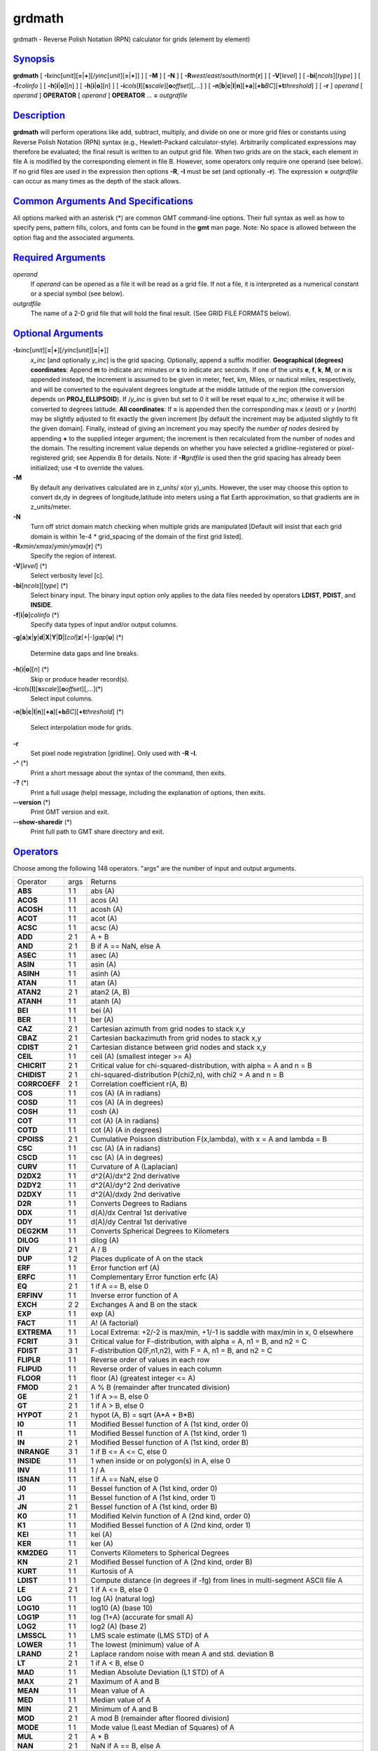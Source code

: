 *******
grdmath
*******

grdmath - Reverse Polish Notation (RPN) calculator for grids (element by
element)

`Synopsis <#toc1>`_
-------------------

**grdmath** [
**-I**\ *xinc*\ [*unit*\ ][\ **=**\ \|\ **+**][/\ *yinc*\ [*unit*\ ][\ **=**\ \|\ **+**]]
] [ **-M** ] [ **-N** ] [
**-R**\ *west*/*east*/*south*/*north*\ [**r**\ ] ] [ **-V**\ [*level*\ ]
] [ **-bi**\ [*ncols*\ ][*type*\ ] ] [ **-f**\ *colinfo* ] [
**-h**\ [**i**\ \|\ **o**][*n*\ ] ] [ **-h**\ [**i**\ \|\ **o**][*n*\ ]
] [
**-i**\ *cols*\ [**l**\ ][\ **s**\ *scale*][\ **o**\ *offset*][,\ *...*]
] [
**-n**\ [**b**\ \|\ **c**\ \|\ **l**\ \|\ **n**][**+a**\ ][\ **+b**\ *BC*][\ **+t**\ *threshold*]
] [ **-r** ] *operand* [ *operand* ] **OPERATOR** [ *operand* ]
**OPERATOR** ... **=** *outgrdfile*

`Description <#toc2>`_
----------------------

**grdmath** will perform operations like add, subtract, multiply, and
divide on one or more grid files or constants using Reverse Polish
Notation (RPN) syntax (e.g., Hewlett-Packard calculator-style).
Arbitrarily complicated expressions may therefore be evaluated; the
final result is written to an output grid file. When two grids are on
the stack, each element in file A is modified by the corresponding
element in file B. However, some operators only require one operand (see
below). If no grid files are used in the expression then options **-R**,
**-I** must be set (and optionally **-r**). The expression **=**
*outgrdfile* can occur as many times as the depth of the stack allows.

`Common Arguments And Specifications <#toc3>`_
----------------------------------------------

All options marked with an asterisk (\*) are common GMT command-line
options. Their full syntax as well as how to specify pens, pattern
fills, colors, and fonts can be found in the **gmt** man page. Note: No
space is allowed between the option flag and the associated arguments.

`Required Arguments <#toc4>`_
-----------------------------

*operand*
    If *operand* can be opened as a file it will be read as a grid file.
    If not a file, it is interpreted as a numerical constant or a
    special symbol (see below).
*outgrdfile*
    The name of a 2-D grid file that will hold the final result. (See
    GRID FILE FORMATS below).

`Optional Arguments <#toc5>`_
-----------------------------

**-I**\ *xinc*\ [*unit*\ ][\ **=**\ \|\ **+**][/\ *yinc*\ [*unit*\ ][\ **=**\ \|\ **+**]]
    *x\_inc* [and optionally *y\_inc*] is the grid spacing. Optionally,
    append a suffix modifier. **Geographical (degrees) coordinates**:
    Append **m** to indicate arc minutes or **s** to indicate arc
    seconds. If one of the units **e**, **f**, **k**, **M**, or **n** is
    appended instead, the increment is assumed to be given in meter,
    feet, km, Miles, or nautical miles, respectively, and will be
    converted to the equivalent degrees longitude at the middle latitude
    of the region (the conversion depends on **PROJ\_ELLIPSOID**). If
    /*y\_inc* is given but set to 0 it will be reset equal to *x\_inc*;
    otherwise it will be converted to degrees latitude. **All
    coordinates**: If **=** is appended then the corresponding max *x*
    (*east*) or *y* (*north*) may be slightly adjusted to fit exactly
    the given increment [by default the increment may be adjusted
    slightly to fit the given domain]. Finally, instead of giving an
    increment you may specify the *number of nodes* desired by appending
    **+** to the supplied integer argument; the increment is then
    recalculated from the number of nodes and the domain. The resulting
    increment value depends on whether you have selected a
    gridline-registered or pixel-registered grid; see Appendix B for
    details. Note: if **-R**\ *grdfile* is used then the grid spacing
    has already been initialized; use **-I** to override the values.
**-M**
    By default any derivatives calculated are in z\_units/ x(or
    y)\_units. However, the user may choose this option to convert dx,dy
    in degrees of longitude,latitude into meters using a flat Earth
    approximation, so that gradients are in z\_units/meter.
**-N**
    Turn off strict domain match checking when multiple grids are
    manipulated [Default will insist that each grid domain is within
    1e-4 \* grid\_spacing of the domain of the first grid listed].
**-R**\ *xmin*/*xmax*/*ymin*/*ymax*\ [**r**\ ] (\*)
    Specify the region of interest.
**-V**\ [*level*\ ] (\*)
    Select verbosity level [c].
**-bi**\ [*ncols*\ ][*type*\ ] (\*)
    Select binary input. The binary input option only applies to the
    data files needed by operators **LDIST**, **PDIST**, and **INSIDE**.
**-f**\ [**i**\ \|\ **o**]\ *colinfo* (\*)
    Specify data types of input and/or output columns.
**-g**\ [**a**\ ]\ **x**\ \|\ **y**\ \|\ **d**\ \|\ **X**\ \|\ **Y**\ \|\ **D**\ \|[*col*\ ]\ **z**\ [+\|-]\ *gap*\ [**u**\ ]
(\*)
    Determine data gaps and line breaks.
**-h**\ [**i**\ \|\ **o**][*n*\ ] (\*)
    Skip or produce header record(s).
**-i**\ *cols*\ [**l**\ ][\ **s**\ *scale*][\ **o**\ *offset*][,\ *...*](\*)
    Select input columns.
**-n**\ [**b**\ \|\ **c**\ \|\ **l**\ \|\ **n**][**+a**\ ][\ **+b**\ *BC*][\ **+t**\ *threshold*]
(\*)
    Select interpolation mode for grids.
**-r**
    Set pixel node registration [gridline]. Only used with **-R**
    **-I**.
**-^** (\*)
    Print a short message about the syntax of the command, then exits.
**-?** (\*)
    Print a full usage (help) message, including the explanation of
    options, then exits.
**--version** (\*)
    Print GMT version and exit.
**--show-sharedir** (\*)
    Print full path to GMT share directory and exit.

`Operators <#toc6>`_
--------------------

Choose among the following 148 operators. "args" are the number of input
and output arguments.

+-----------------+--------+----------------------------------------------------------------------------------------------+
| Operator        | args   | Returns                                                                                      |
+-----------------+--------+----------------------------------------------------------------------------------------------+
| **ABS**         | 1 1    | abs (A)                                                                                      |
+-----------------+--------+----------------------------------------------------------------------------------------------+
| **ACOS**        | 1 1    | acos (A)                                                                                     |
+-----------------+--------+----------------------------------------------------------------------------------------------+
| **ACOSH**       | 1 1    | acosh (A)                                                                                    |
+-----------------+--------+----------------------------------------------------------------------------------------------+
| **ACOT**        | 1 1    | acot (A)                                                                                     |
+-----------------+--------+----------------------------------------------------------------------------------------------+
| **ACSC**        | 1 1    | acsc (A)                                                                                     |
+-----------------+--------+----------------------------------------------------------------------------------------------+
| **ADD**         | 2 1    | A + B                                                                                        |
+-----------------+--------+----------------------------------------------------------------------------------------------+
| **AND**         | 2 1    | B if A == NaN, else A                                                                        |
+-----------------+--------+----------------------------------------------------------------------------------------------+
| **ASEC**        | 1 1    | asec (A)                                                                                     |
+-----------------+--------+----------------------------------------------------------------------------------------------+
| **ASIN**        | 1 1    | asin (A)                                                                                     |
+-----------------+--------+----------------------------------------------------------------------------------------------+
| **ASINH**       | 1 1    | asinh (A)                                                                                    |
+-----------------+--------+----------------------------------------------------------------------------------------------+
| **ATAN**        | 1 1    | atan (A)                                                                                     |
+-----------------+--------+----------------------------------------------------------------------------------------------+
| **ATAN2**       | 2 1    | atan2 (A, B)                                                                                 |
+-----------------+--------+----------------------------------------------------------------------------------------------+
| **ATANH**       | 1 1    | atanh (A)                                                                                    |
+-----------------+--------+----------------------------------------------------------------------------------------------+
| **BEI**         | 1 1    | bei (A)                                                                                      |
+-----------------+--------+----------------------------------------------------------------------------------------------+
| **BER**         | 1 1    | ber (A)                                                                                      |
+-----------------+--------+----------------------------------------------------------------------------------------------+
| **CAZ**         | 2 1    | Cartesian azimuth from grid nodes to stack x,y                                               |
+-----------------+--------+----------------------------------------------------------------------------------------------+
| **CBAZ**        | 2 1    | Cartesian backazimuth from grid nodes to stack x,y                                           |
+-----------------+--------+----------------------------------------------------------------------------------------------+
| **CDIST**       | 2 1    | Cartesian distance between grid nodes and stack x,y                                          |
+-----------------+--------+----------------------------------------------------------------------------------------------+
| **CEIL**        | 1 1    | ceil (A) (smallest integer >= A)                                                             |
+-----------------+--------+----------------------------------------------------------------------------------------------+
| **CHICRIT**     | 2 1    | Critical value for chi-squared-distribution, with alpha = A and n = B                        |
+-----------------+--------+----------------------------------------------------------------------------------------------+
| **CHIDIST**     | 2 1    | chi-squared-distribution P(chi2,n), with chi2 = A and n = B                                  |
+-----------------+--------+----------------------------------------------------------------------------------------------+
| **CORRCOEFF**   | 2 1    | Correlation coefficient r(A, B)                                                              |
+-----------------+--------+----------------------------------------------------------------------------------------------+
| **COS**         | 1 1    | cos (A) (A in radians)                                                                       |
+-----------------+--------+----------------------------------------------------------------------------------------------+
| **COSD**        | 1 1    | cos (A) (A in degrees)                                                                       |
+-----------------+--------+----------------------------------------------------------------------------------------------+
| **COSH**        | 1 1    | cosh (A)                                                                                     |
+-----------------+--------+----------------------------------------------------------------------------------------------+
| **COT**         | 1 1    | cot (A) (A in radians)                                                                       |
+-----------------+--------+----------------------------------------------------------------------------------------------+
| **COTD**        | 1 1    | cot (A) (A in degrees)                                                                       |
+-----------------+--------+----------------------------------------------------------------------------------------------+
| **CPOISS**      | 2 1    | Cumulative Poisson distribution F(x,lambda), with x = A and lambda = B                       |
+-----------------+--------+----------------------------------------------------------------------------------------------+
| **CSC**         | 1 1    | csc (A) (A in radians)                                                                       |
+-----------------+--------+----------------------------------------------------------------------------------------------+
| **CSCD**        | 1 1    | csc (A) (A in degrees)                                                                       |
+-----------------+--------+----------------------------------------------------------------------------------------------+
| **CURV**        | 1 1    | Curvature of A (Laplacian)                                                                   |
+-----------------+--------+----------------------------------------------------------------------------------------------+
| **D2DX2**       | 1 1    | d^2(A)/dx^2 2nd derivative                                                                   |
+-----------------+--------+----------------------------------------------------------------------------------------------+
| **D2DY2**       | 1 1    | d^2(A)/dy^2 2nd derivative                                                                   |
+-----------------+--------+----------------------------------------------------------------------------------------------+
| **D2DXY**       | 1 1    | d^2(A)/dxdy 2nd derivative                                                                   |
+-----------------+--------+----------------------------------------------------------------------------------------------+
| **D2R**         | 1 1    | Converts Degrees to Radians                                                                  |
+-----------------+--------+----------------------------------------------------------------------------------------------+
| **DDX**         | 1 1    | d(A)/dx Central 1st derivative                                                               |
+-----------------+--------+----------------------------------------------------------------------------------------------+
| **DDY**         | 1 1    | d(A)/dy Central 1st derivative                                                               |
+-----------------+--------+----------------------------------------------------------------------------------------------+
| **DEG2KM**      | 1 1    | Converts Spherical Degrees to Kilometers                                                     |
+-----------------+--------+----------------------------------------------------------------------------------------------+
| **DILOG**       | 1 1    | dilog (A)                                                                                    |
+-----------------+--------+----------------------------------------------------------------------------------------------+
| **DIV**         | 2 1    | A / B                                                                                        |
+-----------------+--------+----------------------------------------------------------------------------------------------+
| **DUP**         | 1 2    | Places duplicate of A on the stack                                                           |
+-----------------+--------+----------------------------------------------------------------------------------------------+
| **ERF**         | 1 1    | Error function erf (A)                                                                       |
+-----------------+--------+----------------------------------------------------------------------------------------------+
| **ERFC**        | 1 1    | Complementary Error function erfc (A)                                                        |
+-----------------+--------+----------------------------------------------------------------------------------------------+
| **EQ**          | 2 1    | 1 if A == B, else 0                                                                          |
+-----------------+--------+----------------------------------------------------------------------------------------------+
| **ERFINV**      | 1 1    | Inverse error function of A                                                                  |
+-----------------+--------+----------------------------------------------------------------------------------------------+
| **EXCH**        | 2 2    | Exchanges A and B on the stack                                                               |
+-----------------+--------+----------------------------------------------------------------------------------------------+
| **EXP**         | 1 1    | exp (A)                                                                                      |
+-----------------+--------+----------------------------------------------------------------------------------------------+
| **FACT**        | 1 1    | A! (A factorial)                                                                             |
+-----------------+--------+----------------------------------------------------------------------------------------------+
| **EXTREMA**     | 1 1    | Local Extrema: +2/-2 is max/min, +1/-1 is saddle with max/min in x, 0 elsewhere              |
+-----------------+--------+----------------------------------------------------------------------------------------------+
| **FCRIT**       | 3 1    | Critical value for F-distribution, with alpha = A, n1 = B, and n2 = C                        |
+-----------------+--------+----------------------------------------------------------------------------------------------+
| **FDIST**       | 3 1    | F-distribution Q(F,n1,n2), with F = A, n1 = B, and n2 = C                                    |
+-----------------+--------+----------------------------------------------------------------------------------------------+
| **FLIPLR**      | 1 1    | Reverse order of values in each row                                                          |
+-----------------+--------+----------------------------------------------------------------------------------------------+
| **FLIPUD**      | 1 1    | Reverse order of values in each column                                                       |
+-----------------+--------+----------------------------------------------------------------------------------------------+
| **FLOOR**       | 1 1    | floor (A) (greatest integer <= A)                                                            |
+-----------------+--------+----------------------------------------------------------------------------------------------+
| **FMOD**        | 2 1    | A % B (remainder after truncated division)                                                   |
+-----------------+--------+----------------------------------------------------------------------------------------------+
| **GE**          | 2 1    | 1 if A >= B, else 0                                                                          |
+-----------------+--------+----------------------------------------------------------------------------------------------+
| **GT**          | 2 1    | 1 if A > B, else 0                                                                           |
+-----------------+--------+----------------------------------------------------------------------------------------------+
| **HYPOT**       | 2 1    | hypot (A, B) = sqrt (A\*A + B\*B)                                                            |
+-----------------+--------+----------------------------------------------------------------------------------------------+
| **I0**          | 1 1    | Modified Bessel function of A (1st kind, order 0)                                            |
+-----------------+--------+----------------------------------------------------------------------------------------------+
| **I1**          | 1 1    | Modified Bessel function of A (1st kind, order 1)                                            |
+-----------------+--------+----------------------------------------------------------------------------------------------+
| **IN**          | 2 1    | Modified Bessel function of A (1st kind, order B)                                            |
+-----------------+--------+----------------------------------------------------------------------------------------------+
| **INRANGE**     | 3 1    | 1 if B <= A <= C, else 0                                                                     |
+-----------------+--------+----------------------------------------------------------------------------------------------+
| **INSIDE**      | 1 1    | 1 when inside or on polygon(s) in A, else 0                                                  |
+-----------------+--------+----------------------------------------------------------------------------------------------+
| **INV**         | 1 1    | 1 / A                                                                                        |
+-----------------+--------+----------------------------------------------------------------------------------------------+
| **ISNAN**       | 1 1    | 1 if A == NaN, else 0                                                                        |
+-----------------+--------+----------------------------------------------------------------------------------------------+
| **J0**          | 1 1    | Bessel function of A (1st kind, order 0)                                                     |
+-----------------+--------+----------------------------------------------------------------------------------------------+
| **J1**          | 1 1    | Bessel function of A (1st kind, order 1)                                                     |
+-----------------+--------+----------------------------------------------------------------------------------------------+
| **JN**          | 2 1    | Bessel function of A (1st kind, order B)                                                     |
+-----------------+--------+----------------------------------------------------------------------------------------------+
| **K0**          | 1 1    | Modified Kelvin function of A (2nd kind, order 0)                                            |
+-----------------+--------+----------------------------------------------------------------------------------------------+
| **K1**          | 1 1    | Modified Bessel function of A (2nd kind, order 1)                                            |
+-----------------+--------+----------------------------------------------------------------------------------------------+
| **KEI**         | 1 1    | kei (A)                                                                                      |
+-----------------+--------+----------------------------------------------------------------------------------------------+
| **KER**         | 1 1    | ker (A)                                                                                      |
+-----------------+--------+----------------------------------------------------------------------------------------------+
| **KM2DEG**      | 1 1    | Converts Kilometers to Spherical Degrees                                                     |
+-----------------+--------+----------------------------------------------------------------------------------------------+
| **KN**          | 2 1    | Modified Bessel function of A (2nd kind, order B)                                            |
+-----------------+--------+----------------------------------------------------------------------------------------------+
| **KURT**        | 1 1    | Kurtosis of A                                                                                |
+-----------------+--------+----------------------------------------------------------------------------------------------+
| **LDIST**       | 1 1    | Compute distance (in degrees if -fg) from lines in multi-segment ASCII file A                |
+-----------------+--------+----------------------------------------------------------------------------------------------+
| **LE**          | 2 1    | 1 if A <= B, else 0                                                                          |
+-----------------+--------+----------------------------------------------------------------------------------------------+
| **LOG**         | 1 1    | log (A) (natural log)                                                                        |
+-----------------+--------+----------------------------------------------------------------------------------------------+
| **LOG10**       | 1 1    | log10 (A) (base 10)                                                                          |
+-----------------+--------+----------------------------------------------------------------------------------------------+
| **LOG1P**       | 1 1    | log (1+A) (accurate for small A)                                                             |
+-----------------+--------+----------------------------------------------------------------------------------------------+
| **LOG2**        | 1 1    | log2 (A) (base 2)                                                                            |
+-----------------+--------+----------------------------------------------------------------------------------------------+
| **LMSSCL**      | 1 1    | LMS scale estimate (LMS STD) of A                                                            |
+-----------------+--------+----------------------------------------------------------------------------------------------+
| **LOWER**       | 1 1    | The lowest (minimum) value of A                                                              |
+-----------------+--------+----------------------------------------------------------------------------------------------+
| **LRAND**       | 2 1    | Laplace random noise with mean A and std. deviation B                                        |
+-----------------+--------+----------------------------------------------------------------------------------------------+
| **LT**          | 2 1    | 1 if A < B, else 0                                                                           |
+-----------------+--------+----------------------------------------------------------------------------------------------+
| **MAD**         | 1 1    | Median Absolute Deviation (L1 STD) of A                                                      |
+-----------------+--------+----------------------------------------------------------------------------------------------+
| **MAX**         | 2 1    | Maximum of A and B                                                                           |
+-----------------+--------+----------------------------------------------------------------------------------------------+
| **MEAN**        | 1 1    | Mean value of A                                                                              |
+-----------------+--------+----------------------------------------------------------------------------------------------+
| **MED**         | 1 1    | Median value of A                                                                            |
+-----------------+--------+----------------------------------------------------------------------------------------------+
| **MIN**         | 2 1    | Minimum of A and B                                                                           |
+-----------------+--------+----------------------------------------------------------------------------------------------+
| **MOD**         | 2 1    | A mod B (remainder after floored division)                                                   |
+-----------------+--------+----------------------------------------------------------------------------------------------+
| **MODE**        | 1 1    | Mode value (Least Median of Squares) of A                                                    |
+-----------------+--------+----------------------------------------------------------------------------------------------+
| **MUL**         | 2 1    | A \* B                                                                                       |
+-----------------+--------+----------------------------------------------------------------------------------------------+
| **NAN**         | 2 1    | NaN if A == B, else A                                                                        |
+-----------------+--------+----------------------------------------------------------------------------------------------+
| **NEG**         | 1 1    | -A                                                                                           |
+-----------------+--------+----------------------------------------------------------------------------------------------+
| **NEQ**         | 2 1    | 1 if A != B, else 0                                                                          |
+-----------------+--------+----------------------------------------------------------------------------------------------+
| **NORM**        | 1 1    | Normalize (A) so max(A)-min(A) = 1                                                           |
+-----------------+--------+----------------------------------------------------------------------------------------------+
| **NOT**         | 1 1    | NaN if A == NaN, 1 if A == 0, else 0                                                         |
+-----------------+--------+----------------------------------------------------------------------------------------------+
| **NRAND**       | 2 1    | Normal, random values with mean A and std. deviation B                                       |
+-----------------+--------+----------------------------------------------------------------------------------------------+
| **OR**          | 2 1    | NaN if B == NaN, else A                                                                      |
+-----------------+--------+----------------------------------------------------------------------------------------------+
| **PDIST**       | 1 1    | Compute distance (in degrees if -fg) from points in ASCII file A                             |
+-----------------+--------+----------------------------------------------------------------------------------------------+
| **POP**         | 1 0    | Delete top element from the stack                                                            |
+-----------------+--------+----------------------------------------------------------------------------------------------+
| **PLM**         | 3 1    | Associated Legendre polynomial P(A) degree B order C                                         |
+-----------------+--------+----------------------------------------------------------------------------------------------+
| **PLMg**        | 3 1    | Normalized associated Legendre polynomial P(A) degree B order C (geophysical convention)     |
+-----------------+--------+----------------------------------------------------------------------------------------------+
| **POW**         | 2 1    | A ^ B                                                                                        |
+-----------------+--------+----------------------------------------------------------------------------------------------+
| **PQUANT**      | 2 1    | The B’th Quantile (0-100%) of A                                                              |
+-----------------+--------+----------------------------------------------------------------------------------------------+
| **PSI**         | 1 1    | Psi (or Digamma) of A                                                                        |
+-----------------+--------+----------------------------------------------------------------------------------------------+
| **PV**          | 3 1    | Legendre function Pv(A) of degree v = real(B) + imag(C)                                      |
+-----------------+--------+----------------------------------------------------------------------------------------------+
| **QV**          | 3 1    | Legendre function Qv(A) of degree v = real(B) + imag(C)                                      |
+-----------------+--------+----------------------------------------------------------------------------------------------+
| **R2**          | 2 1    | R2 = A^2 + B^2                                                                               |
+-----------------+--------+----------------------------------------------------------------------------------------------+
| **R2D**         | 1 1    | Convert Radians to Degrees                                                                   |
+-----------------+--------+----------------------------------------------------------------------------------------------+
| **RAND**        | 2 1    | Uniform random values between A and B                                                        |
+-----------------+--------+----------------------------------------------------------------------------------------------+
| **RINT**        | 1 1    | rint (A) (round to integral value nearest to A)                                              |
+-----------------+--------+----------------------------------------------------------------------------------------------+
| **ROTX**        | 2 1    | Rotate A by the (constant) shift B in x-direction                                            |
+-----------------+--------+----------------------------------------------------------------------------------------------+
| **ROTY**        | 2 1    | Rotate A by the (constant) shift B in y-direction                                            |
+-----------------+--------+----------------------------------------------------------------------------------------------+
| **SDIST**       | 2 1    | Spherical (Great circle) distance (in degrees) between grid nodes and stack lon,lat (A, B)   |
+-----------------+--------+----------------------------------------------------------------------------------------------+
| **SAZ**         | 2 1    | Spherical azimuth from grid nodes to stack x,y                                               |
+-----------------+--------+----------------------------------------------------------------------------------------------+
| **SBAZ**        | 2 1    | Spherical backazimuth from grid nodes to stack x,y                                           |
+-----------------+--------+----------------------------------------------------------------------------------------------+
| **SEC**         | 1 1    | sec (A) (A in radians)                                                                       |
+-----------------+--------+----------------------------------------------------------------------------------------------+
| **SECD**        | 1 1    | sec (A) (A in degrees)                                                                       |
+-----------------+--------+----------------------------------------------------------------------------------------------+
| **SIGN**        | 1 1    | sign (+1 or -1) of A                                                                         |
+-----------------+--------+----------------------------------------------------------------------------------------------+
| **SIN**         | 1 1    | sin (A) (A in radians)                                                                       |
+-----------------+--------+----------------------------------------------------------------------------------------------+
| **SINC**        | 1 1    | sinc (A) (sin (pi\*A)/(pi\*A))                                                               |
+-----------------+--------+----------------------------------------------------------------------------------------------+
| **SIND**        | 1 1    | sin (A) (A in degrees)                                                                       |
+-----------------+--------+----------------------------------------------------------------------------------------------+
| **SINH**        | 1 1    | sinh (A)                                                                                     |
+-----------------+--------+----------------------------------------------------------------------------------------------+
| **SKEW**        | 1 1    | Skewness of A                                                                                |
+-----------------+--------+----------------------------------------------------------------------------------------------+
| **SQR**         | 1 1    | A^2                                                                                          |
+-----------------+--------+----------------------------------------------------------------------------------------------+
| **SQRT**        | 1 1    | sqrt (A)                                                                                     |
+-----------------+--------+----------------------------------------------------------------------------------------------+
| **STD**         | 1 1    | Standard deviation of A                                                                      |
+-----------------+--------+----------------------------------------------------------------------------------------------+
| **STEP**        | 1 1    | Heaviside step function: H(A)                                                                |
+-----------------+--------+----------------------------------------------------------------------------------------------+
| **STEPX**       | 1 1    | Heaviside step function in x: H(x-A)                                                         |
+-----------------+--------+----------------------------------------------------------------------------------------------+
| **STEPY**       | 1 1    | Heaviside step function in y: H(y-A)                                                         |
+-----------------+--------+----------------------------------------------------------------------------------------------+
| **SUB**         | 2 1    | A - B                                                                                        |
+-----------------+--------+----------------------------------------------------------------------------------------------+
| **TAN**         | 1 1    | tan (A) (A in radians)                                                                       |
+-----------------+--------+----------------------------------------------------------------------------------------------+
| **TAND**        | 1 1    | tan (A) (A in degrees)                                                                       |
+-----------------+--------+----------------------------------------------------------------------------------------------+
| **TANH**        | 1 1    | tanh (A)                                                                                     |
+-----------------+--------+----------------------------------------------------------------------------------------------+
| **TN**          | 2 1    | Chebyshev polynomial Tn(-1<t<+1,n), with t = A, and n = B                                    |
+-----------------+--------+----------------------------------------------------------------------------------------------+
| **TCRIT**       | 2 1    | Critical value for Student’s t-distribution, with alpha = A and n = B                        |
+-----------------+--------+----------------------------------------------------------------------------------------------+
| **TDIST**       | 2 1    | Student’s t-distribution A(t,n), with t = A, and n = B                                       |
+-----------------+--------+----------------------------------------------------------------------------------------------+
| **UPPER**       | 1 1    | The highest (maximum) value of A                                                             |
+-----------------+--------+----------------------------------------------------------------------------------------------+
| **XOR**         | 2 1    | B if A == NaN, else A                                                                        |
+-----------------+--------+----------------------------------------------------------------------------------------------+
| **Y0**          | 1 1    | Bessel function of A (2nd kind, order 0)                                                     |
+-----------------+--------+----------------------------------------------------------------------------------------------+
| **Y1**          | 1 1    | Bessel function of A (2nd kind, order 1)                                                     |
+-----------------+--------+----------------------------------------------------------------------------------------------+
| **YLM**         | 2 2    | Re and Im orthonormalized spherical harmonics degree A order B                               |
+-----------------+--------+----------------------------------------------------------------------------------------------+
| **YLMg**        | 2 2    | Cos and Sin normalized spherical harmonics degree A order B (geophysical convention)         |
+-----------------+--------+----------------------------------------------------------------------------------------------+
| **YN**          | 2 1    | Bessel function of A (2nd kind, order B)                                                     |
+-----------------+--------+----------------------------------------------------------------------------------------------+
| **ZCRIT**       | 1 1    | Critical value for the normal-distribution, with alpha = A                                   |
+-----------------+--------+----------------------------------------------------------------------------------------------+
| **ZDIST**       | 1 1    | Cumulative normal-distribution C(x), with x = A                                              |
+-----------------+--------+----------------------------------------------------------------------------------------------+

`Symbols <#toc7>`_
------------------

The following symbols have special meaning:

+-------------+-------------------------------------------------+
| **PI**      | 3.1415926...                                    |
+-------------+-------------------------------------------------+
| **E**       | 2.7182818...                                    |
+-------------+-------------------------------------------------+
| **EULER**   | 0.5772156...                                    |
+-------------+-------------------------------------------------+
| **XMIN**    | Minimum x value                                 |
+-------------+-------------------------------------------------+
| **XMAX**    | Maximum x value                                 |
+-------------+-------------------------------------------------+
| **XINC**    | x increment                                     |
+-------------+-------------------------------------------------+
| **NX**      | The number of x nodes                           |
+-------------+-------------------------------------------------+
| **YMIN**    | Minimum y value                                 |
+-------------+-------------------------------------------------+
| **YMAX**    | Maximum y value                                 |
+-------------+-------------------------------------------------+
| **YINC**    | y increment                                     |
+-------------+-------------------------------------------------+
| **NY**      | The number of y nodes                           |
+-------------+-------------------------------------------------+
| **X**       | Grid with x-coordinates                         |
+-------------+-------------------------------------------------+
| **Y**       | Grid with y-coordinates                         |
+-------------+-------------------------------------------------+
| **Xn**      | Grid with normalized [-1 to +1] x-coordinates   |
+-------------+-------------------------------------------------+
| **Yn**      | Grid with normalized [-1 to +1] y-coordinates   |
+-------------+-------------------------------------------------+

`Notes On Operators <#toc8>`_
-----------------------------

(1) The operator **SDIST** calculates spherical distances between the
(lon, lat) point on the stack and all node positions in the grid. The
grid domain and the (lon, lat) point are expected to be in degrees.
Similarly, the **SAZ** and **SBAZ** operators calculate spherical
azimuth and back-azimuths in degrees, respectively. The operators
**LDIST** and **PDIST** also computes spherical distances (if **-fg** is
set), else they return Cartesian distances. Note: If the current
**PROJ\_ELLIPSOID** is not spherical then geodesics are used in
spherical calculations.

(2) The operator **PLM** calculates the associated Legendre polynomial
of degree L and order M (0 <= M <= L), and its argument is the sine of
the latitude. **PLM** is not normalized and includes the Condon-Shortley
phase (-1)^M. **PLMg** is normalized in the way that is most commonly
used in geophysics. The C-S phase can be added by using -M as argument.
**PLM** will overflow at higher degrees, whereas **PLMg** is stable
until ultra high degrees (at least 3000).

(3) The operators **YLM** and **YLMg** calculate normalized spherical
harmonics for degree L and order M (0 <= M <= L) for all positions in
the grid, which is assumed to be in degrees. **YLM** and **YLMg** return
two grids, the real (cosine) and imaginary (sine) component of the
complex spherical harmonic. Use the **POP** operator (and **EXCH**) to
get rid of one of them, or save both by giving two consecutive = file.nc
calls.

The orthonormalized complex harmonics **YLM** are most commonly used in
physics and seismology. The square of **YLM** integrates to 1 over a
sphere. In geophysics, **YLMg** is normalized to produce unit power when
averaging the cosine and sine terms (separately!) over a sphere (i.e.,
their squares each integrate to 4 pi). The Condon-Shortley phase (-1)^M
is not included in **YLM** or **YLMg**, but it can be added by using -M
as argument.

(4) All the derivatives are based on central finite differences, with
natural boundary conditions.

(5) Files that have the same names as some operators, e.g., **ADD**,
**SIGN**, **=**, etc. should be identified by prepending the current
directory (i.e., ./LOG).

(6) Piping of files is not allowed.

(7) The stack depth limit is hard-wired to 100.

(8) All functions expecting a positive radius (e.g., **LOG**, **KEI**,
etc.) are passed the absolute value of their argument.

`Grid Values Precision <#toc9>`_
--------------------------------

Regardless of the precision of the input data, GMT programs that create
grid files will internally hold the grids in 4-byte floating point
arrays. This is done to conserve memory and furthermore most if not all
real data can be stored using 4-byte floating point values. Data with
higher precision (i.e., double precision values) will lose that
precision once GMT operates on the grid or writes out new grids. To
limit loss of precision when processing data you should always consider
normalizing the data prior to processing.

`Grid File Formats <#toc10>`_
-----------------------------

By default **GMT** writes out grid as single precision floats in a
COARDS-complaint netCDF file format. However, **GMT** is able to produce
grid files in many other commonly used grid file formats and also
facilitates so called "packing" of grids, writing out floating point
data as 1- or 2-byte integers. To specify the precision, scale and
offset, the user should add the suffix
**=**\ *id*\ [**/**\ *scale*\ **/**\ *offset*\ [**/**\ *nan*]], where
*id* is a two-letter identifier of the grid type and precision, and
*scale* and *offset* are optional scale factor and offset to be applied
to all grid values, and *nan* is the value used to indicate missing
data. When reading grids, the format is generally automatically
recognized. If not, the same suffix can be added to input grid file
names. See `**grdreformat**\ (1) <grdreformat.html>`_ and Section 4.20
of the GMT Technical Reference and Cookbook for more information.

When reading a netCDF file that contains multiple grids, **GMT** will
read, by default, the first 2-dimensional grid that can find in that
file. To coax **GMT** into reading another multi-dimensional variable in
the grid file, append **?**\ *varname* to the file name, where *varname*
is the name of the variable. Note that you may need to escape the
special meaning of **?** in your shell program by putting a backslash in
front of it, or by placing the filename and suffix between quotes or
double quotes. The **?**\ *varname* suffix can also be used for output
grids to specify a variable name different from the default: "z". See
`**grdreformat**\ (1) <grdreformat.html>`_ and Section 4.20 of the GMT
Technical Reference and Cookbook for more information, particularly on
how to read splices of 3-, 4-, or 5-dimensional grids.

`Geographical And Time Coordinates <#toc11>`_
---------------------------------------------

When the output grid type is netCDF, the coordinates will be labeled
"longitude", "latitude", or "time" based on the attributes of the input
data or grid (if any) or on the **-f** or **-R** options. For example,
both **-f0x** **-f1t** and **-R**\ 90w/90e/0t/3t will result in a
longitude/time grid. When the x, y, or z coordinate is time, it will be
stored in the grid as relative time since epoch as specified by
**TIME\_UNIT** and **TIME\_EPOCH** in the **gmt.conf** file or on the
command line. In addition, the **unit** attribute of the time variable
will indicate both this unit and epoch.

`Macros <#toc12>`_
------------------

Users may save their favorite operator combinations as macros via the
file .grdmath in their current or user directory. The file may contain
any number of macros (one per record); comment lines starting with # are
skipped. The format for the macros is **name** = **arg1 arg2 ... arg2**
: *comment* where **name** is how the macro will be used. When this
operator appears on the command line we simply replace it with the
listed argument list. No macro may call another macro. As an example,
the following macro expects three arguments (radius x0 y0) and sets the
modes that are inside the given circle to 1 and those outside to 0:

INCIRCLE = CDIST EXCH DIV 1 LE : usage: r x y INCIRCLE to return 1
inside circle

`Examples <#toc13>`_
--------------------

To take log10 of the average of 2 files, use

grdmath file1.nc file2.nc ADD 0.5 MUL LOG10 = file3.nc

Given the file ages.nc, which holds seafloor ages in m.y., use the
relation depth(in m) = 2500 + 350 \* sqrt (age) to estimate normal
seafloor depths:

grdmath ages.nc SQRT 350 MUL 2500 ADD = depths.nc

To find the angle a (in degrees) of the largest principal stress from
the stress tensor given by the three files s\_xx.nc s\_yy.nc, and
s\_xy.nc from the relation tan (2\*a) = 2 \* s\_xy / (s\_xx - s\_yy),
use

grdmath 2 s\_xy.nc MUL s\_xx.nc s\_yy.nc SUB DIV ATAN2 2 DIV =
direction.nc

To calculate the fully normalized spherical harmonic of degree 8 and
order 4 on a 1 by 1 degree world map, using the real amplitude 0.4 and
the imaginary amplitude 1.1:

grdmath -R0/360/-90/90 -I1 8 4 YML 1.1 MUL EXCH 0.4 MUL ADD = harm.nc

To extract the locations of local maxima that exceed 100 mGal in the
file faa.nc:

grdmath faa.nc DUP EXTREMA 2 EQ MUL DUP 100 GT MUL 0 NAN = z.nc

grd2xyz z.nc -S > max.xyz

`References <#toc14>`_
----------------------

Abramowitz, M., and I. A. Stegun, 1964, *Handbook of Mathematical
Functions*, Applied Mathematics Series, vol. 55, Dover, New York.

Holmes, S. A., and W. E. Featherstone, 2002, A unified approach to the
Clenshaw summation and the recursive computation of very high degree and
order normalised associated Legendre functions. *Journal of Geodesy*,
76, 279-299.

Press, W. H., S. A. Teukolsky, W. T. Vetterling, and B. P. Flannery,
1992, *Numerical Recipes*, 2nd edition, Cambridge Univ., New York.

Spanier, J., and K. B. Oldman, 1987, *An Atlas of Functions*, Hemisphere
Publishing Corp.

`See Also <#toc15>`_
--------------------

`*gmt*\ (1) <gmt.html>`_ , `*gmtmath*\ (1) <gmtmath.html>`_ ,
`*grd2xyz*\ (1) <grd2xyz.html>`_ , `*grdedit*\ (1) <grdedit.html>`_ ,
`*grdinfo*\ (1) <grdinfo.html>`_ , `*xyz2grd*\ (1) <xyz2grd.html>`_

